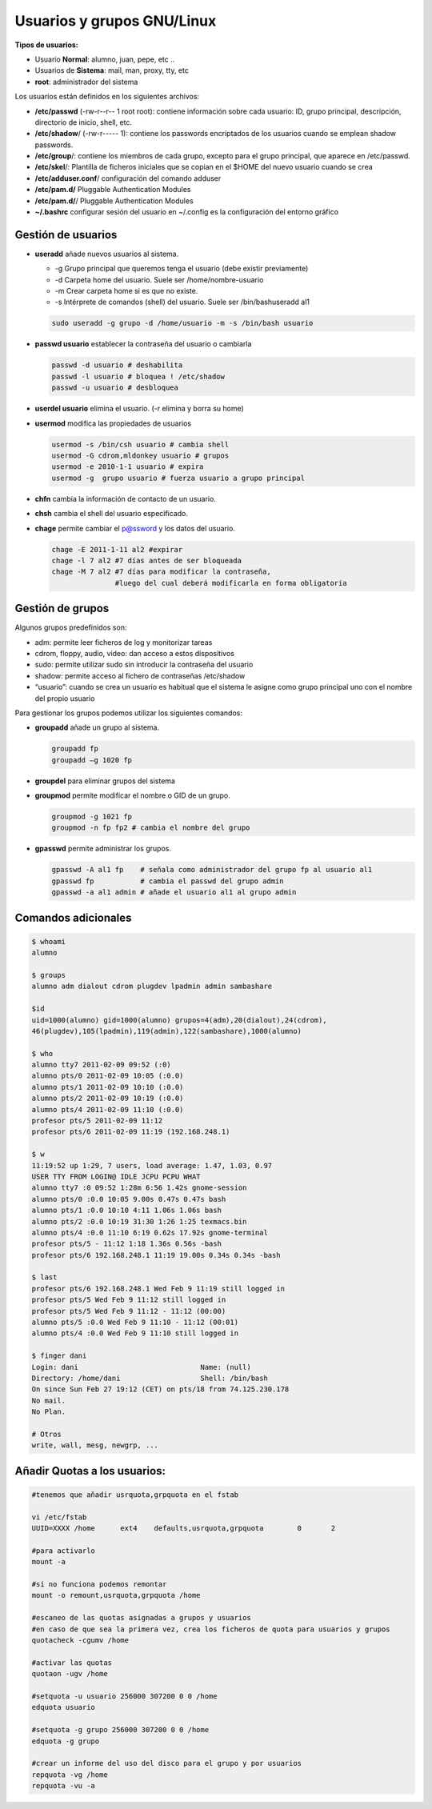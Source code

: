 ***************************
Usuarios y grupos GNU/Linux
***************************

**Tipos de usuarios:**

* Usuario **Normal**: alumno, juan, pepe, etc ..
* Usuarios de **Sistema**: mail, man, proxy, tty, etc
* **root**: administrador del sistema


Los usuarios están definidos en los siguientes archivos:

* **/etc/passwd** (-rw-r--r-- 1 root root): contiene información sobre cada usuario: ID, grupo principal, descripción, directorio de inicio, shell, etc.
* **/etc/shadow**/ (-rw-r----- 1): contiene los passwords encriptados de los usuarios cuando se emplean shadow passwords.
* **/etc/group**/: contiene los miembros de cada grupo, excepto para el grupo principal, que aparece en /etc/passwd.
* **/etc/skel**/: Plantilla de ficheros iniciales que se copian en el $HOME del nuevo usuario cuando se crea
* **/etc/adduser.conf**/ configuración del comando adduser  
* **/etc/pam.d/** Pluggable Authentication Modules
* **/etc/pam.d/**/ Pluggable Authentication Modules
* **~/.bashrc** configurar sesión del usuario en ~/.config es la configuración del entorno gráfico


Gestión de usuarios
===================

* **useradd** añade nuevos usuarios al sistema.

  * -g Grupo principal que queremos tenga el usuario (debe existir previamente)
  * -d Carpeta home del usuario. Suele ser /home/nombre-usuario
  * -m Crear carpeta home si es que no existe.
  * -s Intérprete de comandos (shell) del usuario. Suele ser /bin/bashuseradd al1
  
  .. code-block:: bash
    
   sudo useradd -g grupo -d /home/usuario -m -s /bin/bash usuario

* **passwd usuario** establecer la contraseña del usuario o cambiarla

  .. code-block:: bash
  
   passwd -d usuario # deshabilita
   passwd -l usuario # bloquea ! /etc/shadow
   passwd -u usuario # desbloquea

* **userdel usuario** elimina el usuario. (-r elimina y borra su home)

* **usermod** modifica las propiedades de usuarios

  .. code-block:: bash
  
   usermod -s /bin/csh usuario # cambia shell
   usermod -G cdrom,mldonkey usuario # grupos
   usermod -e 2010-1-1 usuario # expira
   usermod -g  grupo usuario # fuerza usuario a grupo principal

* **chfn** cambia la información de contacto de un usuario.

* **chsh** cambia el shell del usuario especificado.

* **chage** permite cambiar el p@ssword y los datos del usuario.

  .. code-block:: bash
  
   chage -E 2011-1-11 al2 #expirar
   chage -l 7 al2 #7 días antes de ser bloqueada
   chage -M 7 al2 #7 días para modificar la contraseña,
                  #luego del cual deberá modificarla en forma obligatoria

Gestión de grupos
=================

Algunos grupos predefinidos son:

* adm: permite leer ficheros de log y monitorizar tareas
* cdrom, floppy, audio, video: dan acceso a estos dispositivos
* sudo: permite utilizar sudo sin introducir la contraseña del usuario
* shadow: permite acceso al fichero de contraseñas /etc/shadow
* “usuario”: cuando se crea un usuario es habitual que el sistema le asigne como grupo principal uno con el nombre del propio usuario

Para gestionar los grupos podemos utilizar los siguientes comandos:

* **groupadd** añade un grupo al sistema.
  
  .. code-block:: bash
    
   groupadd fp
   groupadd –g 1020 fp

* **groupdel** para eliminar grupos del sistema

* **groupmod** permite modificar el nombre o GID de un grupo.
  
  .. code-block:: bash
    
   groupmod -g 1021 fp
   groupmod -n fp fp2 # cambia el nombre del grupo

* **gpasswd** permite administrar los grupos.
  
  .. code-block:: bash

   gpasswd -A al1 fp    # señala como administrador del grupo fp al usuario al1
   gpasswd fp           # cambia el passwd del grupo admin
   gpasswd -a al1 admin # añade el usuario al1 al grupo admin

Comandos adicionales
====================
  
.. code-block:: bash

 $ whoami
 alumno

 $ groups
 alumno adm dialout cdrom plugdev lpadmin admin sambashare

 $id
 uid=1000(alumno) gid=1000(alumno) grupos=4(adm),20(dialout),24(cdrom),
 46(plugdev),105(lpadmin),119(admin),122(sambashare),1000(alumno)

 $ who
 alumno tty7 2011-02-09 09:52 (:0)
 alumno pts/0 2011-02-09 10:05 (:0.0)
 alumno pts/1 2011-02-09 10:10 (:0.0)
 alumno pts/2 2011-02-09 10:19 (:0.0)
 alumno pts/4 2011-02-09 11:10 (:0.0)
 profesor pts/5 2011-02-09 11:12
 profesor pts/6 2011-02-09 11:19 (192.168.248.1)
 
 $ w
 11:19:52 up 1:29, 7 users, load average: 1.47, 1.03, 0.97
 USER TTY FROM LOGIN@ IDLE JCPU PCPU WHAT
 alumno tty7 :0 09:52 1:28m 6:56 1.42s gnome-session
 alumno pts/0 :0.0 10:05 9.00s 0.47s 0.47s bash
 alumno pts/1 :0.0 10:10 4:11 1.06s 1.06s bash
 alumno pts/2 :0.0 10:19 31:30 1:26 1:25 texmacs.bin
 alumno pts/4 :0.0 11:10 6:19 0.62s 17.92s gnome-terminal
 profesor pts/5 - 11:12 1:18 1.36s 0.56s -bash
 profesor pts/6 192.168.248.1 11:19 19.00s 0.34s 0.34s -bash

 $ last
 profesor pts/6 192.168.248.1 Wed Feb 9 11:19 still logged in
 profesor pts/5 Wed Feb 9 11:12 still logged in
 profesor pts/5 Wed Feb 9 11:12 - 11:12 (00:00)
 alumno pts/5 :0.0 Wed Feb 9 11:10 - 11:12 (00:01)
 alumno pts/4 :0.0 Wed Feb 9 11:10 still logged in

 $ finger dani
 Login: dani                             Name: (null)
 Directory: /home/dani                   Shell: /bin/bash
 On since Sun Feb 27 19:12 (CET) on pts/18 from 74.125.230.178
 No mail.
 No Plan.

 # Otros
 write, wall, mesg, newgrp, ...

Añadir Quotas a los usuarios:
=============================

.. code-block:: bash

 #tenemos que añadir usrquota,grpquota en el fstab
 
 vi /etc/fstab
 UUID=XXXX /home      ext4    defaults,usrquota,grpquota        0       2
 
 #para activarlo
 mount -a 
 
 #si no funciona podemos remontar
 mount -o remount,usrquota,grpquota /home 
 
 #escaneo de las quotas asignadas a grupos y usuarios
 #en caso de que sea la primera vez, crea los ficheros de quota para usuarios y grupos
 quotacheck -cgumv /home 
 
 #activar las quotas
 quotaon -ugv /home 
 
 #setquota -u usuario 256000 307200 0 0 /home
 edquota usuario
 
 #setquota -g grupo 256000 307200 0 0 /home
 edquota -g grupo
 
 #crear un informe del uso del disco para el grupo y por usuarios
 repquota -vg /home 
 repquota -vu -a
